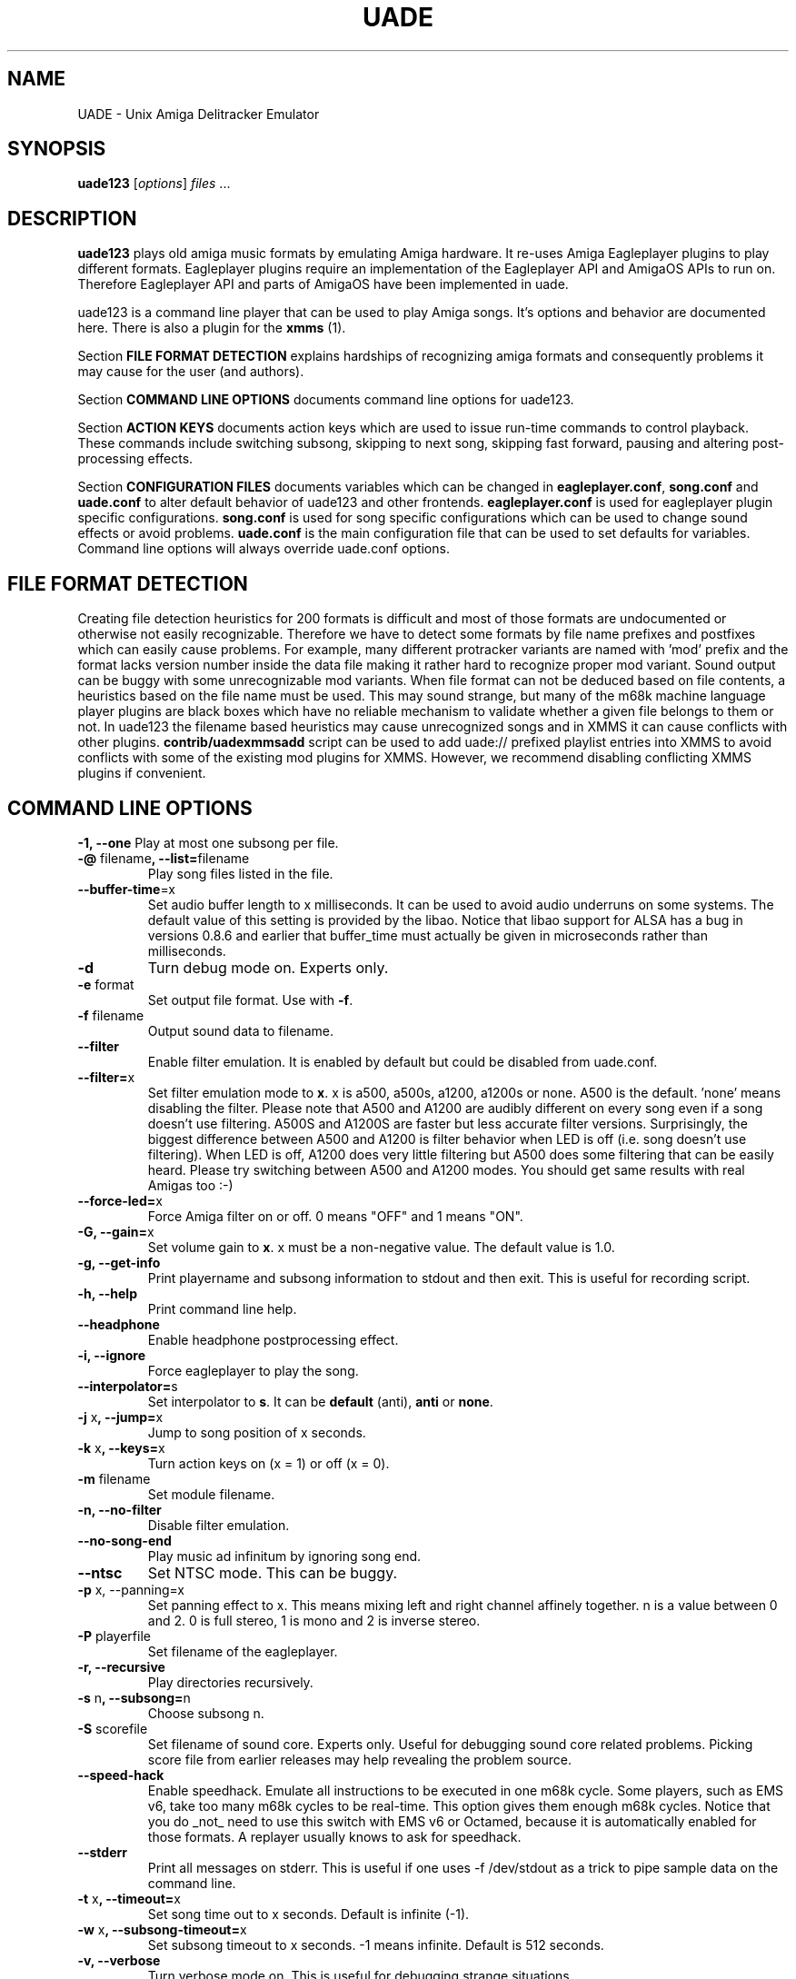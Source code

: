 .\" Hey, EMACS: -*- nroff -*-
.\" First parameter, NAME, should be all caps
.\" Second parameter, SECTION, should be 1-8, maybe w/ subsection
.\" other parameters are allowed: see man(7), man(1)
.\" Please adjust this date whenever revising the manpage.
.\" 
.\" Some roff macros, for reference:
.\" .nh        disable hyphenation
.\" .hy        enable hyphenation
.\" .ad l      left justify
.\" .ad b      justify to both left and right margins
.\" .nf        disable filling
.\" .fi        enable filling
.\" .br        insert line break
.\" .sp <n>    insert n+1 empty lines
.\" for manpage-specific macros, see man(7)
.TH "UADE" "1" "2005-11-16" "Heikki Orsila and Michael Doering" ""
.SH "NAME"
UADE \- Unix Amiga Delitracker Emulator
.SH "SYNOPSIS"
.B uade123
[\fIoptions\fR] \fIfiles\fR ...
.SH "DESCRIPTION"
.BR uade123
plays old amiga music formats by emulating Amiga hardware. It
re-uses Amiga Eagleplayer plugins to play different formats. Eagleplayer
plugins require an implementation of the Eagleplayer API and AmigaOS APIs
to run on. Therefore Eagleplayer API and parts of AmigaOS have been
implemented in uade.

uade123 is a command line player that can be used to play Amiga songs. It's
options and behavior are documented here. There is also a plugin for the
.BR xmms
(1).

Section
.BR FILE\ FORMAT\ DETECTION
explains hardships of recognizing amiga formats and consequently problems it
may cause for the user (and authors).

Section
.BR COMMAND\ LINE\ OPTIONS
documents command line options for uade123.

Section
.BR ACTION\ KEYS
documents action keys which are used to issue run-time commands to control
playback. These commands include switching subsong, skipping to next song,
skipping fast forward, pausing and altering post-processing effects.

Section
.BR CONFIGURATION\ FILES
documents variables which can be changed in
.BR eagleplayer.conf ,
.BR song.conf
and
.BR uade.conf
to alter default behavior of uade123 and other frontends.
.BR eagleplayer.conf
is used for eagleplayer plugin specific configurations.
.BR song.conf
is used for song specific configurations which can be used to change
sound effects or avoid problems.
.BR uade.conf
is the main configuration file that can be used to set defaults for
variables. Command line options will always override uade.conf options.

.SH "FILE FORMAT DETECTION"
Creating file detection heuristics for 200 formats is difficult and most of
those formats are undocumented or otherwise not easily recognizable. Therefore
we have to detect some formats by file name prefixes and postfixes which
can easily cause problems. For example, many different protracker variants
are named with 'mod' prefix and the format lacks version number inside
the data file making it rather hard to recognize proper mod variant. 
Sound output can be buggy with some unrecognizable mod variants. When file
format can not be deduced based on file contents, a heuristics based on the
file name must be used. This may sound strange, but many of the
m68k machine language player plugins are black boxes which have no reliable
mechanism to validate whether a given file belongs to them or not.
In uade123 the filename based heuristics may cause
unrecognized songs and in XMMS it can cause conflicts with other plugins.
.BR contrib/uadexmmsadd
script can be used to add uade:// prefixed playlist entries into XMMS to
avoid conflicts with some of the existing mod plugins for XMMS. However,
we recommend disabling conflicting XMMS plugins if convenient.

.SH "COMMAND LINE OPTIONS"

\fB\-1, \-\-one\fR
Play at most one subsong per file.
.TP
\fB\-@\fR filename\fB, \-\-list=\fRfilename
Play song files listed in the file.
.TP
\fB\-\-buffer\-time\fR=x
Set audio buffer length to x milliseconds. It can be used to avoid audio
underruns on some systems. The default value of this setting is provided
by the libao. Notice that libao support for ALSA has a bug
in versions 0.8.6 and earlier that buffer_time must actually be given in
microseconds rather than milliseconds.
.TP
\fB\-d\fR
Turn debug mode on. Experts only.
.TP
\fB\-e\fR format
Set output file format. Use with
.BR -f .
.TP
\fB\-f\fR filename
Output sound data to filename.
.TP
\fB\-\-filter\fR
Enable filter emulation. It is enabled by default but could be disabled from
uade.conf.
.TP
\fB\-\-filter=\fRx
Set filter emulation mode to
.BR x .
x is a500, a500s, a1200, a1200s or none. A500 is
the default. 'none' means disabling the filter. Please note that A500 and A1200
are audibly different on every
song even if a song doesn't use filtering.
A500S and A1200S are faster but less accurate filter versions.
Surprisingly, the biggest
difference between A500 and A1200 is filter behavior when LED is off (i.e.
song doesn't use filtering). When LED is off, A1200 does very little filtering
but A500 does some filtering that can be easily heard. Please try switching
between A500 and A1200 modes. You should get same results with real
Amigas too :-)
.TP
\fB\-\-force\-led=\fRx
Force Amiga filter on or off. 0 means "OFF" and 1 means "ON".
.TP
\fB\-G, \-\-gain=\fRx
Set volume gain to
.BR x .
x must be a non-negative value. The default value is 1.0.
.TP
\fB\-g, \-\-get\-info\fR
Print playername and subsong information to stdout and then exit. This is
useful for recording script.
.TP
\fB\-h, \-\-help\fR
Print command line help.
.TP
\fB\-\-headphone\fR
Enable headphone postprocessing effect.
.TP 
\fB\-i,	\-\-ignore\fR
Force eagleplayer to play the song.
.TP
\fB\-\-interpolator=\fRs
Set interpolator to
.BR s .
It can be
.BR default
(anti),
.BR anti
or
.BR none .
.TP
\fB\-j\fR x\fB, \-\-jump=\fRx
Jump to song position of x seconds.
.TP
\fB\-k\fR x\fB, \-\-keys=\fRx
Turn action keys on (x = 1) or off (x = 0).
.TP
\fB\-m\fR filename
Set module filename.
.TP
\fB\-n, \-\-no-filter\fR
Disable filter emulation.
.TP 
\fB\-\-no\-song\-end\fR
Play music ad infinitum by ignoring song end.
.TP
\fB\-\-ntsc\fR
Set NTSC mode. This can be buggy.
.TP 
\fB\-p\fR x, \-\-panning=\fRx
Set panning effect to x. This means mixing left and right channel affinely
together. n is a value between 0 and 2. 0 is full stereo, 1 is mono and
2 is inverse stereo.
.TP 
\fB\-P\fR playerfile
Set filename of the eagleplayer.
.TP 
\fB\-r, \-\-recursive\fR
Play directories recursively.
.TP 
\fB\-s\fR n\fB, \-\-subsong=\fRn
Choose subsong n.
.TP 
\fB\-S\fR scorefile
Set filename of sound core. Experts only. Useful for debugging sound core
related problems. Picking score file from earlier releases may help revealing
the problem source.
.TP 
\fB\-\-speed\-hack\fR
Enable speedhack. Emulate all instructions to be executed
in one m68k cycle. Some players, such as EMS v6, take too
many m68k cycles to be real\-time. This option gives them
enough m68k cycles. Notice that you do _not_ need to use this
switch with EMS v6 or Octamed, because it is automatically enabled for
those formats. A replayer usually knows to ask for speedhack.
.TP
\fB\-\-stderr\fR
Print all messages on stderr. This is useful if one uses -f /dev/stdout as
a trick to pipe sample data on the command line.
.TP 
\fB\-t\fR x\fB, \-\-timeout=\fRx
Set song time out to x seconds. Default is infinite (-1).
.TP 
\fB\-w\fR x\fB, \-\-subsong\-timeout=\fRx
Set subsong timeout to x seconds. -1 means infinite. Default is 512 seconds.
.TP
\fB\-v, \-\-verbose\fR
Turn verbose mode on. This is useful for debugging strange situations.
.TP 
\fB\-y\fR x\fB, \-\-silence\-timeout=\fRx.
Set silence timeout to x seconds. If x seconds of silence is detected the
(sub)song ends.
.TP 
\fB\-z, \-\-shuffle\fR
Turn shuffle mode on. Plays songs in random order.
.SH ACTION KEYS
uade123 can be controlled interactively on the command line by pressing
specific action keys.
.br
 [0-9]         Change subsong.
.br
 '.'           Skip 10 seconds forward.
.br
 SPACE, 'b'    Go to next subsong.
.br
 'c'           Pause.
.br
 'f'           Toggle filter (takes filter control away from eagleplayer).
.br
 'g'           Toggle gain effect.
.br
 'h'           Print this list.
.br
 'H'           Toggle headphones effect.
.br
 RETURN, 'n'   Next song.
.br
 'p'           Toggle postprocessing effects.
.br
 'P'           Toggle panning effect. Default value is 0.7.
.br
 'q'           Quit.
.br
 's'           Toggle between shuffle mode and normal play.
.br
 'v'           Toggle verbose mode.
.br
 'x'           Restart current subsong.
.br
 'z'           Previous subsong.
.SH CONFIGURATION FILES
All configuration files are in a line based format. This means that line breaks
(\\n) must be used properly. Lines beginning with # are comment lines. Empty
lines are ignored.
.SH eagleplayer.conf
Each line in
.BR eagleplayer.conf
is a configuration file for setting eagleplayer specific options. It used
used, among other things, to specify file name extensions to different
formats. It has the format:
.sp 1
playername prefixes=prefix1,prefix2,... [opt1 opt2 ...] [comment]
.sp 1
.BR playername
refers to an existing eagleplayer in players/ directory.
.BR prefixes
is a list of file prefixes and postfixes that are associated with
this eagleplayer.
.BR opt1 ,
.BR opt2
and so forth are options that can be given to the player. Valid options are:
.sp 1
a500                 Use A500 filter emulation.
.br
a1200                Use A1200 filter emulation.
.br
always_ends          A song will always end. This means that song end
                     detection code is perfect so timeouts in uade.conf
                     can be ignored. However, timeouts given from
                     command line will override this setting.
.br
broken_song_end      Song end reported by the eagleplayer is ignored.
.br
content_detection    A song can only be detected by contents, never
                     by filename prefix or postfix.
.br
ntsc                 Uses NTSC timing (can be buggy)
.br
pal                  Uses PAL timing
.br
speed_hack           Enable speed hack.

.BR comment
is a tag after which everything is considered just a comment
about the line.

Some example lines for eagleplayer.conf:
.sp 1
custom          prefixes=cust
.br
fred            prefixes=fred           broken_song_end
.br
PTK-Prowiz      prefixes=mod,pha,pp10   always_ends
.br
EMSv6           prefixes=emsv6          speed_hack
.br
foobar          comment: this format is not detected by a filename
                prefix but file content as it should be
.SH song.conf
.BR song.conf
is a configuration file for applying work-arounds for songs that
have problems with eagleplayers. Protracker is especially notorious
for having many incompatible versions, and modules do not have version
information about the editor which was used to create them.

The file shall have lines of following format:
.sp 1
md5=XXX option1 [option2 ...] [comment: YYY]
.sp 1
Valid options are:
.sp 1
	a500
.br
	a1200
.br
        broken_song_end (songends reported by the eagleplayer are ignored)
.br
	gain=x
.br
	interpolator=x
.br
	led_off
.br
	led_on
.br
	no_filter
.br
	no_headphones,
.br
	no_panning
.br
	no_postprocessing
.br
	ntsc
.br
	one_subsong
.br
	pal
.br
	panning=x
.br
	player=name (where name is an eagleplayer name in players/ dir)
.br
	silence_timeout=x
.br
	speed_hack
.br
	subsongs=x,y,... (not implemented yet)
.br
	subsong_timeout=x
.br
	timeout=x
.br
	vblank (not implemented yet)
.sp 1
Those options should be self-explanatory ;) A few example lines:
.sp 1
md5=09ad7aed28ec0043e232060546259767 broken_subsongs comment cust.Bubble_Bobble reports wrong subsong numbers                        
.sp 1
md5=xxxxxxxxxxxxxxxxxxxxxxxxxxxxxxxx speed_hack comment this is the only song in format foo that needs speedhack    
.sp 1
md5=yyyyyyyyyyyyyyyyyyyyyyyyyyyyyyyy led_off comment this song just sucks with filtering                  
.sp 1
md5=zzzzzzzzzzzzzzzzzzzzzzzzzzzzzzzz led_on comment turning LED ON makes this song sound c00l       
.sp 1
md5=wwwwwwwwwwwwwwwwwwwwwwwwwwwwwwww no_panning subsongs=2,5 comment only subsongs 2 and 5 sound good
.sp 1
md5=c351076a79033336a0ea1747b6d78783 ntsc comment Play Platoon song in NTSC mode
.SH uade.conf
.BR uade.conf
sets default variables for configuration settings. Each line
may contain at most one command. The configuration file is read from
users home directory (
.BR $HOME/.uade2/uade.conf
) if it exists. If it does not
exist, it is tried from
.BR $PREFIX/share/uade2/uade.conf
 . Making a copy of the
uade.conf into $HOME/.uade2/ can be useful for users. The same uade.conf
controls settings for all frontends. Specifically, this includes the XMMS
plugin too.

The valid commands are:
.sp 1
    filter x           Set filter emulation mode to be A500, A500S,
                       A1200 or A1200S.
.br
    headphone          Enable headphone effect.
.br
    panning x          Set panning value to x inside range [0, 2].
                       The default is 0.
.br
    gain x             Set gain value to x which is a non-negative
                       value. The default value is 1.0.
.br
    interpolator x     Set interpolator to x which is either default
                       (anti), anti or none.
.br
    subsong_timeout x  Set subsong timeout value to x seconds.
.br
    action_keys x      Set action keys "off" or "on".
.br
    no_filter          Turn filter emulation off.
.br
    force_led_off      Forces LED to "off" state.
.br
    ignore_player_check    Force eagleplayers to recognize any given
                           song.
.br
    ntsc               Set NTSC mode.
.br
    random_play        Set random play or shuffle mode. Used for
                       uade123 only.
.br
    recursive_mode     Scan directories recursively. Used for uade123
                       only.
.br
    silence_timeout x  Set silence timeout value to x seconds.
.br
    timeout x          Set timeout value to x seconds.
.br
    buffer_time x      Set audio buffer length to x milliseconds.
.SH "SUPPORTED FORMATS"
Quite a few. See documentation, eagleplayer.conf and players/ directory.
.SH "FILES"
.TP 
PREFIX/bin/uade123
Player executable.
.TP
PREFIX/share/uade2/eagleplayer.conf or $(HOME)/.uade2/eagleplayer.conf
.TP 
PREFIX/share/uade2/score
MC68000 sound core file
.TP 
PREFIX/share/uade2/players
MC68000 eagleplayer binaries
.TP
PREFIX/share/uade2/song.conf or $(HOME)/.uade2/song.conf
.TP
PREFIX/share/uade2/uade.conf or $(HOME)/.uade2/uade.conf
Main configuration file
.TP
PREFIX/share/uade2/uaerc
Configuration file for UAE.
.TP
PREFIX/share/doc/uade-*
UADE documentation
.TP
PREFIX/share/man/man1/uade123.1
This man page.
.SH "EXAMPLES"
.TP 
\fBuade123 \-zr /path\fR
.br 
Play files under /path recursively in random order.
.TP
\fBuade123 \-f output.wav mod.foo\fR
.br
Synthesize mod.foo into a wav file.
.SH "INFORMATION SOURCES"
.TP
.B Public web forum
(primary place for all discussion):
.br
http://board.kohina.com/index.php?c=5
.TP
.B Project home:
.br
http://zakalwe.fi/uade
.TP
.B IRC channel:
.br
#amigaexotic at IRCNet
.TP
.B Project manager:
.br
Heikki Orsila <heikki.orsila@iki.fi>
.SH "CVS ACCESS"
To access the CVS server, execute:
.br
# cvs -d :pserver:uadecvs@zakalwe.fi:/home/cvs/uade-cvsroot login
.br
# cvs -d :pserver:uadecvs@zakalwe.fi:/home/cvs/uade-cvsroot -z9 co uade
.br
The password is
.B uadecvs
.SH "AUTHORS"
\fBUADE\fP project was started by Heikki Orsila <heikki.orsila@iki.fi>.
There have been many other contributors. Most notable contributors
are Michael 'mld' Doering (for almost anything),
Harry 'Piru' Sintonen (MorphOS port) and Antti S. Lankila <alankila@bel.fi>
(Amiga filter emulation).
